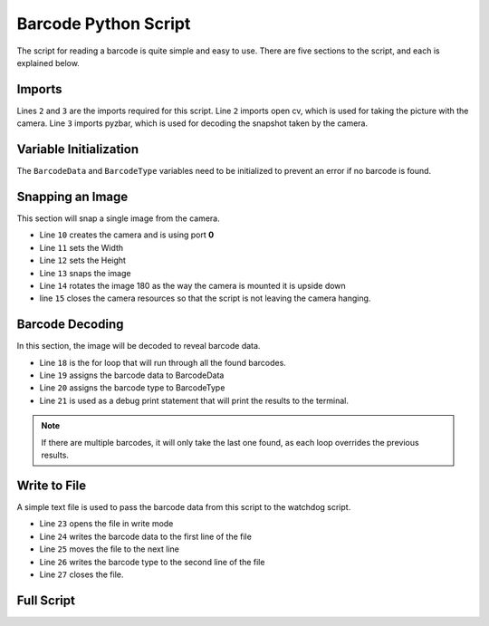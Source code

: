 Barcode Python Script
=====================

The script for reading a barcode is quite simple and easy to use. There are five sections to the script, and each is explained below. 

Imports
-------

.. code-block:: python 
    :linenos:
    :lineno-start: 2

    import cv2 as cv
    from pyzbar.pyzbar import decode

Lines ``2`` and ``3`` are the imports required for this script. Line ``2`` imports open cv, which is used for taking the picture with the camera. Line ``3`` imports pyzbar, which is used for decoding the snapshot taken by the camera.

Variable Initialization
-----------------------

The ``BarcodeData`` and ``BarcodeType`` variables need to be initialized to prevent an error if no barcode is found.

.. code-block:: python
    :linenos:
    :lineno-start: 6

    BarcodeData = 'No Barcode Found'
    BarcodeType = 'null'

Snapping an Image 
-----------------

This section will snap a single image from the camera.

.. code-block:: python
    :linenos:
    :lineno-start: 10

    cap = cv.VideoCapture(0)
    cap.set(3, 640) # Width
    cap.set(4, 480) # Height
    ret, raw = cap.read()
    raw = cv.flip(raw, -1)
    cap.release()

- Line ``10`` creates the camera and is using port **0** 
- Line ``11`` sets the Width 
- Line ``12`` sets the Height
- Line ``13`` snaps the image
- Line ``14`` rotates the image 180 as the way the camera is mounted it is upside down 
- line ``15`` closes the camera resources so that the script is not leaving the camera hanging. 

Barcode Decoding 
----------------

In this section, the image will be decoded to reveal barcode data. 

.. code-block:: python
    :linenos:
    :lineno-start: 18

    for barcode in decode(raw):
        BarcodeData = barcode.data.decode("utf-8")
        BarocdeType = barcode.type
        #print("Found {} barcode: {}".format(BarcodeType, BarcodeData)) #For debugging

- Line ``18`` is the for loop that will run through all the found barcodes. 
- Line ``19`` assigns the barcode data to BarcodeData 
- Line ``20`` assigns the barcode type to BarcodeType
- Line ``21`` is used as a debug print statement that will print the results to the terminal. 

.. note:: If there are multiple barcodes, it will only take the last one found, as each loop overrides the previous results. 

Write to File 
-------------

A simple text file is used to pass the barcode data from this script to the watchdog script.

.. code-block:: python
    :linenos:
    :lineno-start: 23

    file = open('/home/pi/barcodes.txt', 'w')
    file.write(BarcodeData)
    file.write('/n')
    file.write(BarcodeType)
    file.close()

- Line ``23`` opens the file in write mode 
- Line ``24`` writes the barcode data to the first line of the file
- Line ``25`` moves the file to the next line
- Line ``26`` writes the barcode type to the second line of the file
- Line ``27`` closes the file. 

Full Script
-----------

.. code-block:: python
    :linenos:

    #imports
    import cv2 as cv
    from pyzbar.pyzbar import decode

    #initialize variables to prevent errors if no barcode found 
    BarcodeData = 'No Barcode Found'
    BarcodeType = 'null'

    # Snap an image
    cap = cv.VideoCapture(0)
    cap.set(3, 640) # Width
    cap.set(4, 480) # Height
    ret, raw = cap.read()
    raw = cv.flip(raw, -1)
    cap.release()

    # process image and output barcode data to file
    for barcode in decode(raw):
        BarcodeData = barcode.data.decode("utf-8")
        BarcodeType = barcode.type
        #print("Found {} barcode: {}".format(barcode.type, barcode.data.decode("utf-8"))) # For debugging
        
    file = open('/home/pi/barcodes.txt', 'w')
    file.write(BarcodeData)
    file.write('\n')
    file.write(BarcodeType)
    file.close()
